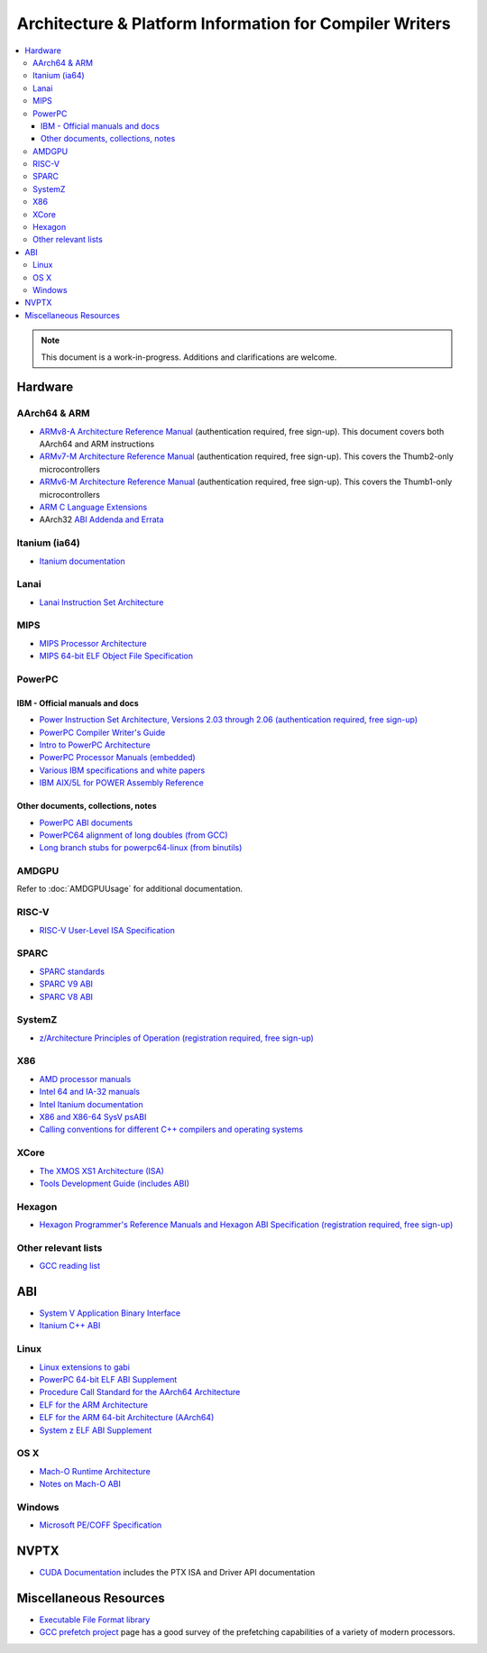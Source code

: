 ========================================================
Architecture & Platform Information for Compiler Writers
========================================================

.. contents::
   :local:

.. note::

  This document is a work-in-progress.  Additions and clarifications are
  welcome.

Hardware
========

AArch64 & ARM
-------------

* `ARMv8-A Architecture Reference Manual <http://infocenter.arm.com/help/index.jsp?topic=/com.arm.doc.ddi0487a.h/index.html>`_ (authentication required, free sign-up). This document covers both AArch64 and ARM instructions

* `ARMv7-M Architecture Reference Manual <http://infocenter.arm.com/help/topic/com.arm.doc.ddi0403e.b/index.html>`_ (authentication required, free sign-up). This covers the Thumb2-only microcontrollers

* `ARMv6-M Architecture Reference Manual <http://infocenter.arm.com/help/topic/com.arm.doc.ddi0419c/index.html>`_ (authentication required, free sign-up). This covers the Thumb1-only microcontrollers

* `ARM C Language Extensions <http://infocenter.arm.com/help/topic/com.arm.doc.ihi0053c/IHI0053C_acle_2_0.pdf>`_

* AArch32 `ABI Addenda and Errata <http://infocenter.arm.com/help/topic/com.arm.doc.ihi0045d/IHI0045D_ABI_addenda.pdf>`_

Itanium (ia64)
--------------

* `Itanium documentation <http://developer.intel.com/design/itanium2/documentation.htm>`_

Lanai
-----

* `Lanai Instruction Set Architecture <http://g.co/lanai/isa>`_


MIPS
----

* `MIPS Processor Architecture <https://imgtec.com/mips/architectures/>`_

* `MIPS 64-bit ELF Object File Specification <http://techpubs.sgi.com/library/manuals/4000/007-4658-001/pdf/007-4658-001.pdf>`_

PowerPC
-------

IBM - Official manuals and docs
^^^^^^^^^^^^^^^^^^^^^^^^^^^^^^^

* `Power Instruction Set Architecture, Versions 2.03 through 2.06 (authentication required, free sign-up) <https://www.power.org/technology-introduction/standards-specifications>`_

* `PowerPC Compiler Writer's Guide <http://www.ibm.com/chips/techlib/techlib.nsf/techdocs/852569B20050FF7785256996007558C6>`_

* `Intro to PowerPC Architecture <http://www.ibm.com/developerworks/linux/library/l-powarch/>`_

* `PowerPC Processor Manuals (embedded) <http://www.ibm.com/chips/techlib/techlib.nsf/products/PowerPC>`_

* `Various IBM specifications and white papers <https://www.power.org/documentation/?document_company=105&document_category=all&publish_year=all&grid_order=DESC&grid_sort=title>`_

* `IBM AIX/5L for POWER Assembly Reference <http://publibn.boulder.ibm.com/doc_link/en_US/a_doc_lib/aixassem/alangref/alangreftfrm.htm>`_

Other documents, collections, notes
^^^^^^^^^^^^^^^^^^^^^^^^^^^^^^^^^^^

* `PowerPC ABI documents <http://penguinppc.org/dev/#library>`_
* `PowerPC64 alignment of long doubles (from GCC) <http://gcc.gnu.org/ml/gcc-patches/2003-09/msg00997.html>`_
* `Long branch stubs for powerpc64-linux (from binutils) <http://sources.redhat.com/ml/binutils/2002-04/msg00573.html>`_

AMDGPU
------

Refer to :doc:`AMDGPUUsage` for additional documentation.

RISC-V
------
* `RISC-V User-Level ISA Specification <https://riscv.org/specifications/>`_

SPARC
-----

* `SPARC standards <http://sparc.org/standards>`_
* `SPARC V9 ABI <http://sparc.org/standards/64.psabi.1.35.ps.Z>`_
* `SPARC V8 ABI <http://sparc.org/standards/psABI3rd.pdf>`_

SystemZ
-------

* `z/Architecture Principles of Operation (registration required, free sign-up) <http://www-01.ibm.com/support/docview.wss?uid=isg2b9de5f05a9d57819852571c500428f9a>`_

X86
---

* `AMD processor manuals <http://developer.amd.com/resources/developer-guides-manuals/>`_
* `Intel 64 and IA-32 manuals <http://www.intel.com/content/www/us/en/processors/architectures-software-developer-manuals.html>`_
* `Intel Itanium documentation <http://www.intel.com/design/itanium/documentation.htm?iid=ipp_srvr_proc_itanium2+techdocs>`_
* `X86 and X86-64 SysV psABI <https://github.com/hjl-tools/x86-psABI/wiki/X86-psABI>`_
* `Calling conventions for different C++ compilers and operating systems  <http://www.agner.org/optimize/calling_conventions.pdf>`_

XCore
-----

* `The XMOS XS1 Architecture (ISA) <https://www.xmos.com/en/download/public/The-XMOS-XS1-Architecture%28X7879A%29.pdf>`_
* `Tools Development Guide (includes ABI) <https://www.xmos.com/download/public/Tools-Development-Guide%28X9114A%29.pdf>`_

Hexagon
-------

* `Hexagon Programmer's Reference Manuals and Hexagon ABI Specification (registration required, free sign-up) <https://developer.qualcomm.com/software/hexagon-dsp-sdk/tools>`_

Other relevant lists
--------------------

* `GCC reading list <http://gcc.gnu.org/readings.html>`_

ABI
===

* `System V Application Binary Interface <http://www.sco.com/developers/gabi/latest/contents.html>`_
* `Itanium C++ ABI <http://itanium-cxx-abi.github.io/cxx-abi/>`_

Linux
-----

* `Linux extensions to gabi <https://github.com/hjl-tools/linux-abi/wiki/Linux-Extensions-to-gABI>`_
* `PowerPC 64-bit ELF ABI Supplement <http://www.linuxbase.org/spec/ELF/ppc64/>`_
* `Procedure Call Standard for the AArch64 Architecture <http://infocenter.arm.com/help/topic/com.arm.doc.ihi0055a/IHI0055A_aapcs64.pdf>`_
* `ELF for the ARM Architecture <http://infocenter.arm.com/help/topic/com.arm.doc.ihi0044e/IHI0044E_aaelf.pdf>`_
* `ELF for the ARM 64-bit Architecture (AArch64) <http://infocenter.arm.com/help/topic/com.arm.doc.ihi0056a/IHI0056A_aaelf64.pdf>`_
* `System z ELF ABI Supplement <http://legacy.redhat.com/pub/redhat/linux/7.1/es/os/s390x/doc/lzsabi0.pdf>`_

OS X
----

* `Mach-O Runtime Architecture <http://developer.apple.com/documentation/Darwin/RuntimeArchitecture-date.html>`_
* `Notes on Mach-O ABI <http://www.unsanity.org/archives/000044.php>`_

Windows
-------

* `Microsoft PE/COFF Specification <http://www.microsoft.com/whdc/system/platform/firmware/pecoff.mspx>`_

NVPTX
=====

* `CUDA Documentation <http://docs.nvidia.com/cuda/index.html>`_ includes the PTX
  ISA and Driver API documentation

Miscellaneous Resources
=======================

* `Executable File Format library <http://www.nondot.org/sabre/os/articles/ExecutableFileFormats/>`_

* `GCC prefetch project <http://gcc.gnu.org/projects/prefetch.html>`_ page has a
  good survey of the prefetching capabilities of a variety of modern
  processors.
